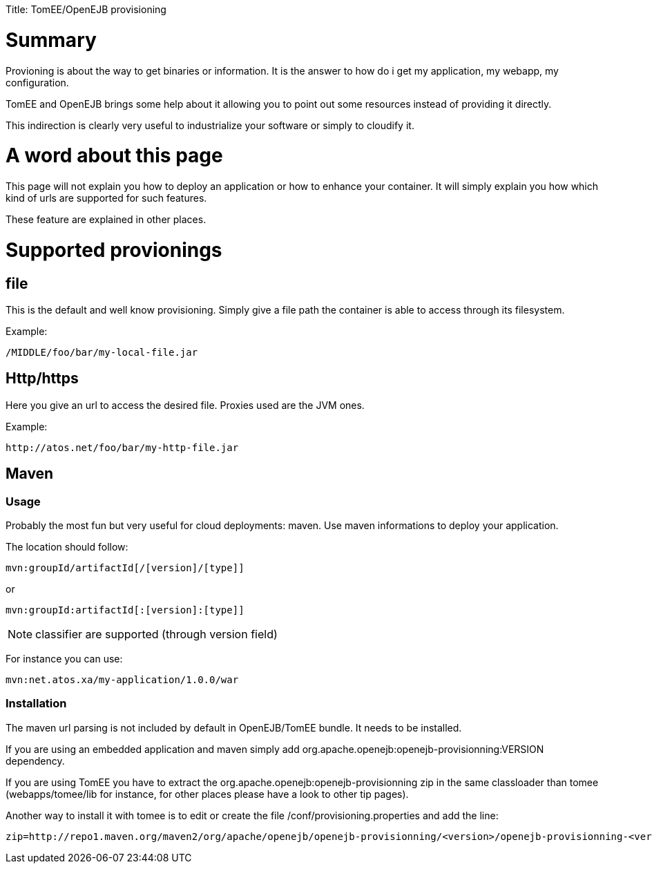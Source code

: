 :doctype: book

Title: TomEE/OpenEJB provisioning

= Summary

Provioning is about the way to get binaries or information.
It is the answer to how do i get my application, my webapp, my configuration.

TomEE and OpenEJB brings some help about it allowing you to point out some resources instead of providing it directly.

This indirection is clearly very useful to industrialize your software or simply to cloudify it.

= A word about this page

This page will not explain you how to deploy an application or how to enhance your container.
It will simply explain you how which kind of urls are supported for such features.

These feature are explained in other places.

= Supported provionings

== file

This is the default and well know provisioning.
Simply give a file path the container is able to access through its filesystem.

Example:

 /MIDDLE/foo/bar/my-local-file.jar

== Http/https

Here you give an url to access the desired file.
Proxies used are the JVM ones.

Example:

 http://atos.net/foo/bar/my-http-file.jar

== Maven

=== Usage

Probably the most fun but very useful for cloud deployments: maven.
Use maven informations to deploy your application.

The location should follow:

 mvn:groupId/artifactId[/[version]/[type]]

or

 mvn:groupId:artifactId[:[version]:[type]]

NOTE: classifier are supported (through version field)

For instance you can use:

 mvn:net.atos.xa/my-application/1.0.0/war

=== Installation

The maven url parsing is not included by default in OpenEJB/TomEE bundle.
It needs to be installed.

If you are using an embedded application and maven simply add org.apache.openejb:openejb-provisionning:VERSION dependency.

If you are using TomEE you have to extract the org.apache.openejb:openejb-provisionning zip  in the same classloader than tomee (webapps/tomee/lib for instance, for other places please have a look to other tip pages).

Another way to install it with tomee is to edit or create the file +++<tomee>+++/conf/provisioning.properties and add the line:+++</tomee>+++

 zip=http://repo1.maven.org/maven2/org/apache/openejb/openejb-provisionning/<version>/openejb-provisionning-<version>.zip
